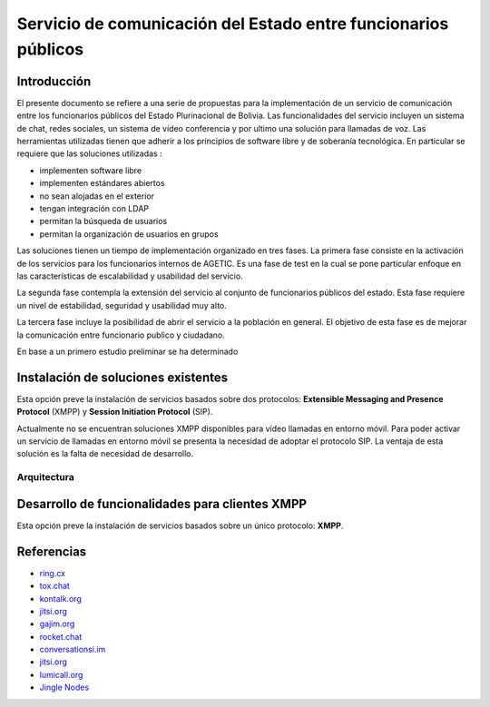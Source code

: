 ###############################################################
Servicio de comunicación del Estado entre funcionarios públicos
###############################################################

Introducción
************

El presente documento se refiere a una serie de propuestas para la implementación de un servicio de comunicación entre los funcionarios públicos del Estado Plurinacional de Bolivia.
Las funcionalidades del servicio incluyen un sistema de chat, redes sociales, un sistema de vídeo conferencia y por ultimo una solución para llamadas de voz.
Las herramientas utilizadas tienen que adherir a los principios de software libre y de soberanía tecnológica.
En particular se requiere que las soluciones utilizadas :

* implementen software libre
* implementen estándares abiertos
* no sean alojadas en el exterior
* tengan integración con LDAP
* permitan la búsqueda de usuarios
* permitan la organización de usuarios en grupos


Las soluciones tienen un tiempo de implementación organizado en tres fases. La primera fase consiste en la activación de los servicios para los funcionarios internos de AGETIC. Es una fase de test en la cual se pone particular enfoque en las características de escalabilidad y usabilidad del servicio.

La segunda fase contempla la extensión del servicio al conjunto de funcionarios públicos del estado. Esta fase requiere un nivel de estabilidad, seguridad y usabilidad muy alto.

La tercera fase incluye la posibilidad de abrir el servicio a la población en general. El objetivo de esta fase es de mejorar la comunicación entre funcionario publico y ciudadano.

En base a un primero estudio preliminar se ha determinado


Instalación de soluciones existentes
************************************

Esta opción preve la instalación de servicios basados sobre dos protocolos: **Extensible Messaging and Presence Protocol**  (XMPP) y **Session Initiation Protocol** (SIP).

Actualmente no se encuentran soluciones XMPP disponibles para vídeo llamadas en entorno móvil. Para poder activar un servicio de llamadas en entorno móvil se presenta la necesidad de adoptar el protocolo SIP.
La ventaja de esta solución es la falta de necesidad de desarrollo.

Arquitectura
============

.. image:: https://gitlab.geo.gob.bo/agetic/herramientas-social/raw/master/img/diagramaFederacionXMPP.png

Desarrollo de funcionalidades para clientes XMPP
************************************************

Esta opción preve la instalación de servicios basados sobre un único protocolo: **XMPP**.

Referencias
***********

* `ring.cx <http://ring.cx>`_
* `tox.chat <http://tox.chat>`_
* `kontalk.org <http://kontalk.org>`_
* `jitsi.org <http://jitsi.org>`_
* `gajim.org <http://gajim.org>`_
* `rocket.chat <http://rocket.chat>`_
* `conversationsi.im <http://conversations.im>`_
* `jitsi.org <http://jitsi.org>`_
* `lumicall.org <http://lumicall.org>`_
* `Jingle Nodes <https://code.google.com/archive/p/jinglenodes>`_


